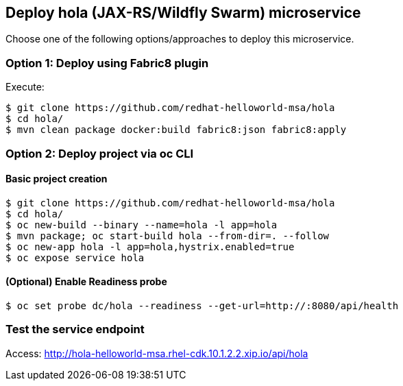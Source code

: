 // JBoss, Home of Professional Open Source
// Copyright 2016, Red Hat, Inc. and/or its affiliates, and individual
// contributors by the @authors tag. See the copyright.txt in the
// distribution for a full listing of individual contributors.
//
// Licensed under the Apache License, Version 2.0 (the "License");
// you may not use this file except in compliance with the License.
// You may obtain a copy of the License at
// http://www.apache.org/licenses/LICENSE-2.0
// Unless required by applicable law or agreed to in writing, software
// distributed under the License is distributed on an "AS IS" BASIS,
// WITHOUT WARRANTIES OR CONDITIONS OF ANY KIND, either express or implied.
// See the License for the specific language governing permissions and
// limitations under the License.

## Deploy hola (JAX-RS/Wildfly Swarm) microservice

Choose one of the following options/approaches to deploy this microservice.

### Option 1: Deploy using Fabric8 plugin

Execute:

----
$ git clone https://github.com/redhat-helloworld-msa/hola
$ cd hola/
$ mvn clean package docker:build fabric8:json fabric8:apply
----

### Option 2: Deploy project via oc CLI

#### Basic project creation

----
$ git clone https://github.com/redhat-helloworld-msa/hola
$ cd hola/
$ oc new-build --binary --name=hola -l app=hola
$ mvn package; oc start-build hola --from-dir=. --follow
$ oc new-app hola -l app=hola,hystrix.enabled=true
$ oc expose service hola
----

#### (Optional) Enable Readiness probe

----
$ oc set probe dc/hola --readiness --get-url=http://:8080/api/health
----

////

### Option 3: Deploy project using WildFly-Swarm builder template/imagestream

----
$ oc login 10.1.2.2:8443 (login with openshift-dev/devel credentials)
$ oc project helloworld-msa
$ oc create -f https://raw.githubusercontent.com/wildfly-swarm/sti-wildflyswarm/master/1.0/wildflyswarm-sti-all.json
$ oc logs -f bc/wildflyswarm-10-centos7-build
----

#### Option 3.1 - Using oc CLI

Execute:

----
$ oc new-app --name hola wildflyswarm-10-centos7~https://github.com/redhat-helloworld-msa/hola -l app=hola,hystrix.enabled=true
$ oc expose service hola
$ oc logs -f bc/hola
----

#### Option 3.2 - Using Openshift console

- Click `"Add to Project"`
- Select `"wildflyswarm-10-centos7"` image 
- Name: `hola`
- Git URL: https://github.com/redhat-helloworld-msa/hola
- Click on `"Show advanced build and deployment options"`
- Add the label **hystrix.enabled** with the value **true**
- Click on `"Create"`. And them click on `"Continue to overview"`
- Wait for the build to complete. (You can click `"View log"` to follow the build logs)

////

### Test the service endpoint

Access: http://hola-helloworld-msa.rhel-cdk.10.1.2.2.xip.io/api/hola
